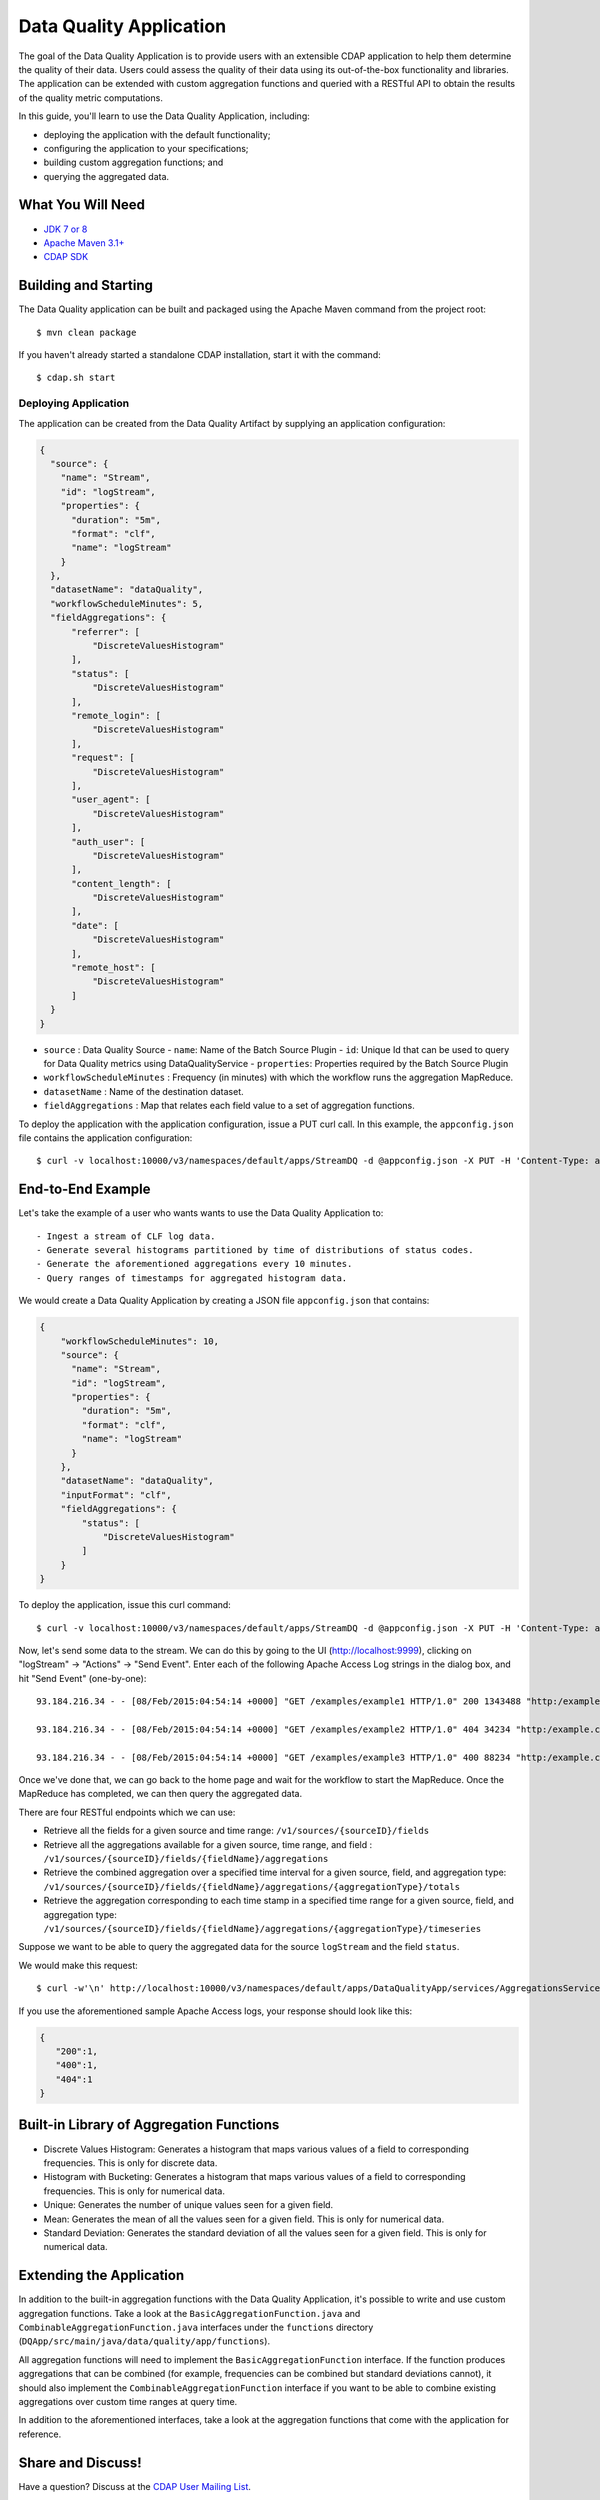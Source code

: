 ============================
Data Quality Application
============================

The goal of the Data Quality Application is to provide users with an extensible CDAP application to help them
determine the quality of their data.  Users could assess the quality of their data using its out-of-the-box
functionality and libraries. The application can be extended with custom aggregation functions and queried with a
RESTful API to obtain the results of the quality metric computations.

In this guide, you'll learn to use the Data Quality Application, including:

- deploying the application with the default functionality;
- configuring the application to your specifications;
- building custom aggregation functions; and
- querying the aggregated data.


What You Will Need
==================

- `JDK 7 or 8 <http://www.oracle.com/technetwork/java/javase/downloads/index.html>`__
- `Apache Maven 3.1+ <http://maven.apache.org/>`__
- `CDAP SDK <http://docs.cdap.io/cdap/current/en/developers-manual/getting-started/standalone/index.html>`__


Building and Starting
=====================

The Data Quality application can be built and packaged using the Apache Maven command from the project root::

  $ mvn clean package

If you haven't already started a standalone CDAP installation, start it with the command::

  $ cdap.sh start

Deploying Application
---------------------
The application can be created from the Data Quality Artifact by supplying an application configuration:

.. code:: json

  {
    "source": {
      "name": "Stream",
      "id": "logStream",
      "properties": {
        "duration": "5m",
        "format": "clf",
        "name": "logStream"
      }
    },
    "datasetName": "dataQuality",
    "workflowScheduleMinutes": 5,
    "fieldAggregations": {
        "referrer": [
            "DiscreteValuesHistogram"
        ],
        "status": [
            "DiscreteValuesHistogram"
        ],
        "remote_login": [
            "DiscreteValuesHistogram"
        ],
        "request": [
            "DiscreteValuesHistogram"
        ],
        "user_agent": [
            "DiscreteValuesHistogram"
        ],
        "auth_user": [
            "DiscreteValuesHistogram"
        ],
        "content_length": [
            "DiscreteValuesHistogram"
        ],
        "date": [
            "DiscreteValuesHistogram"
        ],
        "remote_host": [
            "DiscreteValuesHistogram"
        ]
    }
  }

* ``source`` : Data Quality Source
  - ``name``: Name of the Batch Source Plugin
  - ``id``: Unique Id that can be used to query for Data Quality metrics using DataQualityService
  - ``properties``: Properties required by the Batch Source Plugin
* ``workflowScheduleMinutes`` : Frequency (in minutes) with which the workflow runs the aggregation MapReduce.
* ``datasetName`` : Name of the destination dataset.
* ``fieldAggregations`` : Map that relates each field value to a set of aggregation functions.


To deploy the application with the application configuration, issue a PUT curl call.
In this example, the ``appconfig.json`` file contains the application configuration::

  $ curl -v localhost:10000/v3/namespaces/default/apps/StreamDQ -d @appconfig.json -X PUT -H 'Content-Type: application/json'

End-to-End Example
==================

Let's take the example of a user who wants wants to use the Data Quality Application to::

- Ingest a stream of CLF log data.
- Generate several histograms partitioned by time of distributions of status codes.
- Generate the aforementioned aggregations every 10 minutes.
- Query ranges of timestamps for aggregated histogram data.


We would create a Data Quality Application by creating a JSON file ``appconfig.json`` that contains:

.. code:: json

  {
      "workflowScheduleMinutes": 10,
      "source": {
        "name": "Stream",
        "id": "logStream",
        "properties": {
          "duration": "5m",
          "format": "clf",
          "name": "logStream"
        }
      },
      "datasetName": "dataQuality",
      "inputFormat": "clf",
      "fieldAggregations": {
          "status": [
              "DiscreteValuesHistogram"
          ]
      }
  }

To deploy the application, issue this curl command::

  $ curl -v localhost:10000/v3/namespaces/default/apps/StreamDQ -d @appconfig.json -X PUT -H 'Content-Type: application/json'

Now, let's send some data to the stream. We can do this by going to the UI (http://localhost:9999), clicking on
"logStream" -> "Actions" -> "Send Event". Enter each of the following Apache Access Log strings in the dialog box, and hit "Send Event" (one-by-one)::

  93.184.216.34 - - [08/Feb/2015:04:54:14 +0000] "GET /examples/example1 HTTP/1.0" 200 1343488 "http:/example.com/" "Mozilla/5.0 (Windows NT 6.1; rv:33.0) Gecko/20100101 Firefox/33.0"
  
  93.184.216.34 - - [08/Feb/2015:04:54:14 +0000] "GET /examples/example2 HTTP/1.0" 404 34234 "http:/example.com/" "Mozilla/5.0 (Windows NT 6.1; rv:33.0) Gecko/20100101 Firefox/33.0"
  
  93.184.216.34 - - [08/Feb/2015:04:54:14 +0000] "GET /examples/example3 HTTP/1.0" 400 88234 "http:/example.com/" "Mozilla/5.0 (Windows NT 6.1; rv:33.0) Gecko/20100101 Firefox/33.0"


Once we've done that, we can go back to the home page and wait for the workflow to start the MapReduce. Once the
MapReduce has completed, we can then query the aggregated data.

There are four RESTful endpoints which we can use:

* Retrieve all the fields for a given source and time range: ``/v1/sources/{sourceID}/fields``
* Retrieve all the aggregations available for a given source, time range, and field : ``/v1/sources/{sourceID}/fields/{fieldName}/aggregations``
* Retrieve the combined aggregation over a specified time interval for a given source, field, and aggregation type: ``/v1/sources/{sourceID}/fields/{fieldName}/aggregations/{aggregationType}/totals``
* Retrieve the aggregation corresponding to each time stamp in a specified time range for a given source, field, and aggregation type: ``/v1/sources/{sourceID}/fields/{fieldName}/aggregations/{aggregationType}/timeseries``

Suppose we want to be able to query the aggregated data for the source ``logStream`` and the field ``status``. 

We would make this request::

  $ curl -w'\n' http://localhost:10000/v3/namespaces/default/apps/DataQualityApp/services/AggregationsService/methods/v1/sources/logStream/fields/status/aggregations/DiscreteValuesHistogram/totals

If you use the aforementioned sample Apache Access logs, your response should look like this: 

.. code:: json

  {
     "200":1,
     "400":1,
     "404":1
  }

Built-in Library of Aggregation Functions
=========================================
* Discrete Values Histogram: Generates a histogram that maps various values of a field to corresponding frequencies. This is only for discrete data.  
* Histogram with Bucketing: Generates a histogram that maps various values of a field to corresponding frequencies. This is only for numerical data. 
* Unique: Generates the number of unique values seen for a given field. 
* Mean: Generates the mean of all the values seen for a given field. This is only for numerical data.
* Standard Deviation: Generates the standard deviation of all the values seen for a given field. This is only for numerical data. 

Extending the Application
=========================
In addition to the built-in aggregation functions with the Data Quality Application, 
it's possible to write and use custom aggregation functions. Take a look at the ``BasicAggregationFunction.java``
and ``CombinableAggregationFunction.java`` interfaces under the ``functions`` directory (``DQApp/src/main/java/data/quality/app/functions``).

All aggregation functions will need to implement the ``BasicAggregationFunction`` interface. If the function produces aggregations that can be combined (for example, frequencies can be combined but standard
deviations cannot), it should also implement the ``CombinableAggregationFunction`` interface if you want to be able to combine existing aggregations over custom time ranges at query time.

In addition to the aforementioned interfaces, take a look at the aggregation functions that come with the application for reference.

Share and Discuss!
==================

Have a question? Discuss at the `CDAP User Mailing List <https://groups.google.com/forum/#!forum/cdap-user>`__.

License
=======

Copyright © 2015 Cask Data, Inc.

Licensed under the Apache License, Version 2.0 (the "License"); you may
not use this file except in compliance with the License. You may obtain
a copy of the License at

http://www.apache.org/licenses/LICENSE-2.0

Unless required by applicable law or agreed to in writing, software
distributed under the License is distributed on an "AS IS" BASIS,
WITHOUT WARRANTIES OR CONDITIONS OF ANY KIND, either express or implied.
See the License for the specific language governing permissions and
limitations under the License.
